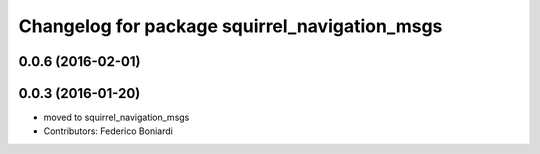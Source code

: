 ^^^^^^^^^^^^^^^^^^^^^^^^^^^^^^^^^^^^^^^^^^^^^^
Changelog for package squirrel_navigation_msgs
^^^^^^^^^^^^^^^^^^^^^^^^^^^^^^^^^^^^^^^^^^^^^^

0.0.6 (2016-02-01)
------------------

0.0.3 (2016-01-20)
------------------
* moved to squirrel_navigation_msgs
* Contributors: Federico Boniardi

